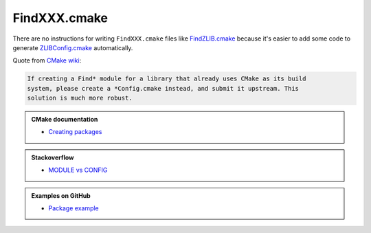 .. Copyright (c) 2016, Ruslan Baratov
.. All rights reserved.

FindXXX.cmake
=============

There are no instructions for writing ``FindXXX.cmake`` files like
`FindZLIB.cmake`_ because it's easier to add some code to generate
`ZLIBConfig.cmake`_ automatically.

Quote from `CMake wiki <https://cmake.org/Wiki/CMake:Improving_Find*_Modules>`__:

.. code-block:: none

  If creating a Find* module for a library that already uses CMake as its build
  system, please create a *Config.cmake instead, and submit it upstream. This
  solution is much more robust.

.. admonition:: CMake documentation

  * `Creating packages <https://cmake.org/cmake/help/latest/manual/cmake-packages.7.html#creating-packages>`__

.. admonition:: Stackoverflow

  * `MODULE vs CONFIG <http://stackoverflow.com/a/20857070/2288008>`__

.. admonition:: Examples on GitHub

  * `Package example <https://github.com/forexample/package-example>`__

.. _FindZLIB.cmake: https://github.com/Kitware/CMake/blob/7a47745d69003ec580e8f38d26dbf8858a4f5b18/Modules/FindZLIB.cmake
.. _ZLIBConfig.cmake: https://github.com/hunter-packages/zlib/blob/8d3ad09e42332d21a578d6e6ecf2756d58e48761/CMakeLists.txt#L222
